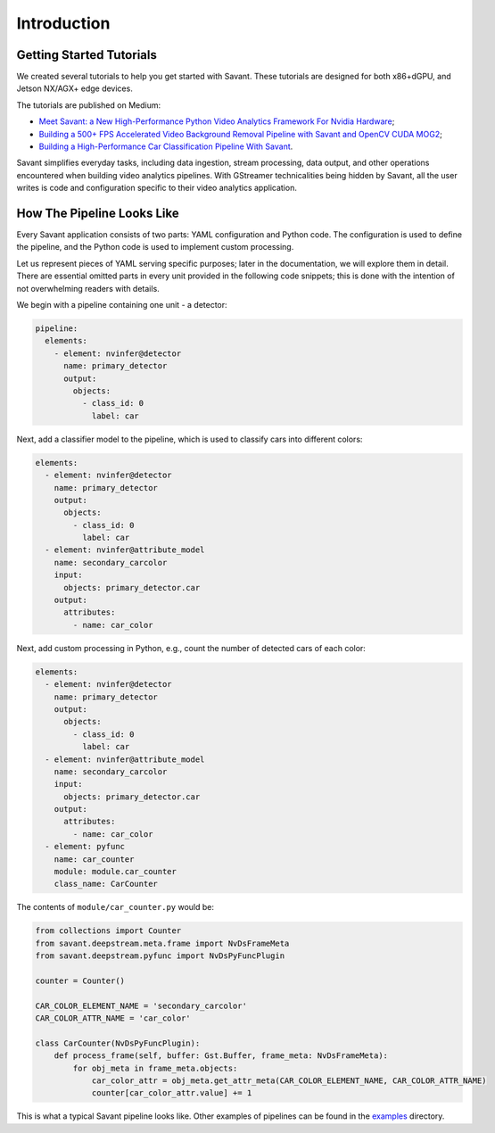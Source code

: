 Introduction
============

Getting Started Tutorials
-------------------------

We created several tutorials to help you get started with Savant. These tutorials are designed for both x86+dGPU, and Jetson NX/AGX+ edge devices.

The tutorials are published on Medium:

- `Meet Savant: a New High-Performance Python Video Analytics Framework For Nvidia Hardware <https://hello.savant.video/peoplenet-tutorial>`_;
- `Building a 500+ FPS Accelerated Video Background Removal Pipeline with Savant and OpenCV CUDA MOG2 <https://hello.savant.video/opencv-cuda-bg-remover-mog2-tutorial>`_;
- `Building a High-Performance Car Classification Pipeline With Savant <https://medium.com/inside-in-sight/building-a-high-performance-car-classifier-pipeline-with-savant-b232461ad96?source=friends_link&sk=63cb289315679af83032ef5247861a2d>`_.

Savant simplifies everyday tasks, including data ingestion, stream processing, data output, and other operations encountered when building video analytics pipelines. With GStreamer technicalities being hidden by Savant, all the user writes is code and configuration specific to their video analytics application.

How The Pipeline Looks Like
---------------------------

Every Savant application consists of two parts: YAML configuration and Python code. The configuration is used to define the pipeline, and the Python code is used to implement custom processing.

Let us represent pieces of YAML serving specific purposes; later in the documentation, we will explore them in detail. There are essential omitted parts in every unit provided in the following code snippets; this is done with the intention of not overwhelming readers with details.

We begin with a pipeline containing one unit - a detector:

.. code-block:: yaml

  pipeline:
    elements:
      - element: nvinfer@detector
        name: primary_detector
        output:
          objects:
            - class_id: 0
              label: car

Next, add a classifier model to the pipeline, which is used to classify cars into different colors:

.. code-block:: yaml

  elements:
    - element: nvinfer@detector
      name: primary_detector
      output:
        objects:
          - class_id: 0
            label: car
    - element: nvinfer@attribute_model
      name: secondary_carcolor
      input:
        objects: primary_detector.car
      output:
        attributes:
          - name: car_color

Next, add custom processing in Python, e.g., count the number of detected cars of each color:

.. code-block:: yaml

  elements:
    - element: nvinfer@detector
      name: primary_detector
      output:
        objects:
          - class_id: 0
            label: car
    - element: nvinfer@attribute_model
      name: secondary_carcolor
      input:
        objects: primary_detector.car
      output:
        attributes:
          - name: car_color
    - element: pyfunc
      name: car_counter
      module: module.car_counter
      class_name: CarCounter

The contents of ``module/car_counter.py`` would be:

.. code-block:: python

    from collections import Counter
    from savant.deepstream.meta.frame import NvDsFrameMeta
    from savant.deepstream.pyfunc import NvDsPyFuncPlugin

    counter = Counter()

    CAR_COLOR_ELEMENT_NAME = 'secondary_carcolor'
    CAR_COLOR_ATTR_NAME = 'car_color'

    class CarCounter(NvDsPyFuncPlugin):
        def process_frame(self, buffer: Gst.Buffer, frame_meta: NvDsFrameMeta):
            for obj_meta in frame_meta.objects:
                car_color_attr = obj_meta.get_attr_meta(CAR_COLOR_ELEMENT_NAME, CAR_COLOR_ATTR_NAME)
                counter[car_color_attr.value] += 1


This is what a typical Savant pipeline looks like. Other examples of pipelines can be found in the `examples <https://github.com/insight-platform/Savant/tree/develop/samples>`_ directory.

